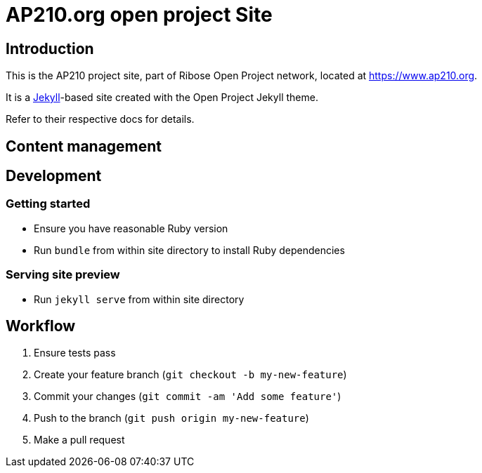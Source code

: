 = AP210.org open project Site

== Introduction

This is the AP210 project site, part of Ribose Open Project network, located
at https://www.ap210.org.

It is a https://jekyllrb.com[Jekyll]-based site created with the Open Project
Jekyll theme.

Refer to their respective docs for details.


== Content management

== Development

=== Getting started

* Ensure you have reasonable Ruby version
* Run `bundle` from within site directory to install Ruby dependencies

=== Serving site preview

* Run `jekyll serve` from within site directory


== Workflow

. Ensure tests pass
. Create your feature branch (`git checkout -b my-new-feature`)
. Commit your changes (`git commit -am 'Add some feature'`)
. Push to the branch (`git push origin my-new-feature`)
. Make a pull request
